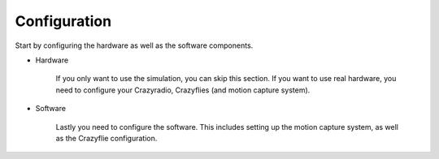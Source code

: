 .. _configuration:

Configuration
*************

Start by configuring the hardware as well as the software components.

- Hardware 

   If you only want to use the simulation, you can skip this section.
   If you want to use real hardware, you need to configure your Crazyradio, Crazyflies (and motion capture system).

   .. toctree::
      :maxdepth: 1

      crazyradio
      crazyflie

- Software

   Lastly you need to configure the software. This includes setting up the motion capture system, as well as the Crazyflie configuration.

   .. toctree::
      :maxdepth: 1

      crazyflie_configuration
      motion_capture
      implementation